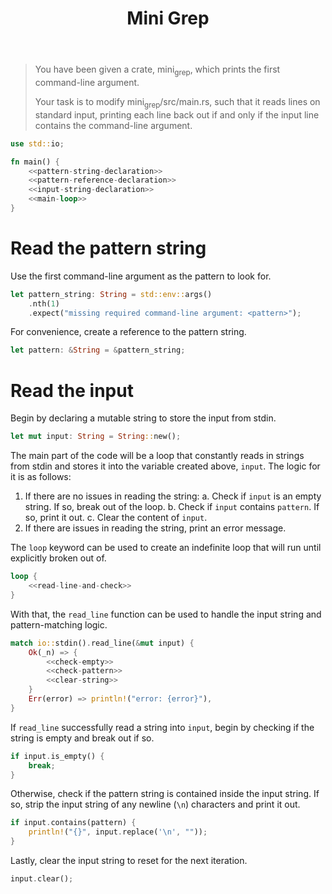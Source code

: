 #+title: Mini Grep
#+PROPERTY: header-args :noweb yes
#+auto_tangle:y

#+begin_quote
 You have been given a crate, mini_grep, which prints the first command-line argument.

Your task is to modify mini_grep/src/main.rs, such that it reads lines on standard input, printing each line back out if and only if the input line contains the command-line argument.
#+end_quote

#+begin_src rust :tangle main.rs
use std::io;

fn main() {
    <<pattern-string-declaration>>
    <<pattern-reference-declaration>>
    <<input-string-declaration>>
    <<main-loop>>
}
#+end_src

* Read the pattern string
Use the first command-line argument as the pattern to look for.
#+name: pattern-string-declaration
#+begin_src rust
let pattern_string: String = std::env::args()
    .nth(1)
    .expect("missing required command-line argument: <pattern>");
#+end_src

For convenience, create a reference to the pattern string.
#+name: pattern-reference-declaration
#+begin_src rust
let pattern: &String = &pattern_string;
#+end_src

* Read the input
Begin by declaring a mutable string to store the input from stdin.
#+name: input-string-declaration
#+begin_src rust
let mut input: String = String::new();
#+end_src

The main part of the code will be a loop that constantly reads in strings from stdin and stores it into the variable created above, =input=. The logic for it is as follows:

1. If there are no issues in reading the string:
   a. Check if =input= is an empty string. If so, break out of the loop.
   b. Check if =input= contains =pattern=. If so, print it out.
   c. Clear the content of =input=.
2. If there are issues in reading the string, print an error message.

The =loop= keyword can be used to create an indefinite loop that will run until explicitly broken out of.
#+name:main-loop
#+begin_src rust
loop {
    <<read-line-and-check>>
}
#+end_src

With that, the =read_line= function can be used to handle the input string and pattern-matching logic.
#+name:read-line-and-check
#+begin_src rust
match io::stdin().read_line(&mut input) {
    Ok(_n) => {
        <<check-empty>>
        <<check-pattern>>
        <<clear-string>>
    }
    Err(error) => println!("error: {error}"),
}
#+end_src

If =read_line= successfully read a string into =input=, begin by checking if the string is empty and break out if so.
#+name: check-empty
#+begin_src rust
if input.is_empty() {
    break;
}
#+end_src

Otherwise, check if the pattern string is contained inside the input string. If so, strip the input string of any newline (=\n=) characters and print it out.
#+name: check-pattern
#+begin_src rust
if input.contains(pattern) {
    println!("{}", input.replace('\n', ""));
}
#+end_src

Lastly, clear the input string to reset for the next iteration.
#+name: clear-string
#+begin_src rust
input.clear();
#+end_src
